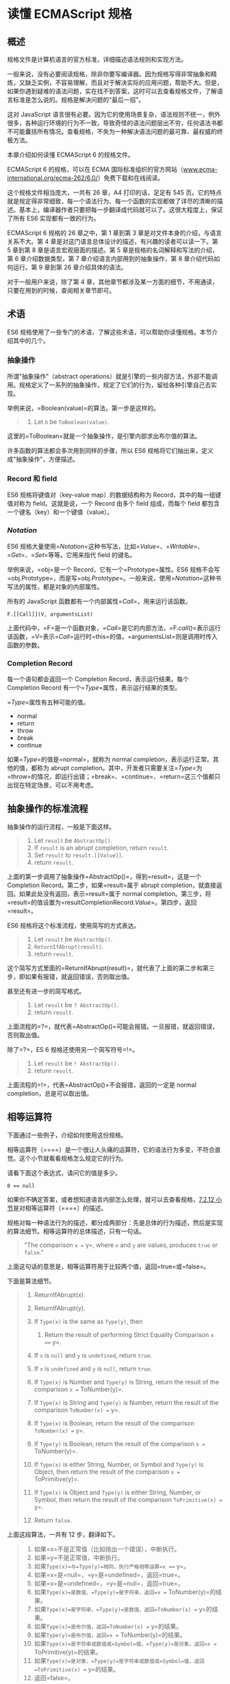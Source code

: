* 读懂 ECMAScript 规格
  :PROPERTIES:
  :CUSTOM_ID: 读懂-ecmascript-规格
  :END:

** 概述
   :PROPERTIES:
   :CUSTOM_ID: 概述
   :END:

规格文件是计算机语言的官方标准，详细描述语法规则和实现方法。

一般来说，没有必要阅读规格，除非你要写编译器。因为规格写得非常抽象和精炼，又缺乏实例，不容易理解，而且对于解决实际的应用问题，帮助不大。但是，如果你遇到疑难的语法问题，实在找不到答案，这时可以去查看规格文件，了解语言标准是怎么说的。规格是解决问题的"最后一招"。

这对 JavaScript
语言很有必要。因为它的使用场景复杂，语法规则不统一，例外很多，各种运行环境的行为不一致，导致奇怪的语法问题层出不穷，任何语法书都不可能囊括所有情况。查看规格，不失为一种解决语法问题的最可靠、最权威的终极方法。

本章介绍如何读懂 ECMAScript 6 的规格文件。

ECMAScript 6 的规格，可以在 ECMA
国际标准组织的官方网站（[[http://www.ecma-international.org/ecma-262/6.0/][www.ecma-international.org/ecma-262/6.0/]]）免费下载和在线阅读。

这个规格文件相当庞大，一共有 26 章，A4 打印的话，足足有 545
页。它的特点就是规定得非常细致，每一个语法行为、每一个函数的实现都做了详尽的清晰的描述。基本上，编译器作者只要把每一步翻译成代码就可以了。这很大程度上，保证了所有
ES6 实现都有一致的行为。

ECMAScript 6 规格的 26 章之中，第 1 章到第 3
章是对文件本身的介绍，与语言关系不大。第 4
章是对这门语言总体设计的描述，有兴趣的读者可以读一下。第 5 章到第 8
章是语言宏观层面的描述。第 5 章是规格的名词解释和写法的介绍，第 6
章介绍数据类型，第 7 章介绍语言内部用到的抽象操作，第 8
章介绍代码如何运行。第 9 章到第 26 章介绍具体的语法。

对于一般用户来说，除了第 4
章，其他章节都涉及某一方面的细节，不用通读，只要在用到的时候，查阅相关章节即可。

** 术语
   :PROPERTIES:
   :CUSTOM_ID: 术语
   :END:

ES6
规格使用了一些专门的术语，了解这些术语，可以帮助你读懂规格。本节介绍其中的几个。

*** 抽象操作
    :PROPERTIES:
    :CUSTOM_ID: 抽象操作
    :END:

所谓"抽象操作"（abstract
operations）就是引擎的一些内部方法，外部不能调用。规格定义了一系列的抽象操作，规定了它们的行为，留给各种引擎自己去实现。

举例来说，=Boolean(value)=的算法，第一步是这样的。

#+BEGIN_QUOTE

  1. Let =b= be =ToBoolean(value)=.
#+END_QUOTE

这里的=ToBoolean=就是一个抽象操作，是引擎内部求出布尔值的算法。

许多函数的算法都会多次用到同样的步骤，所以 ES6
规格将它们抽出来，定义成"抽象操作"，方便描述。

*** Record 和 field
    :PROPERTIES:
    :CUSTOM_ID: record-和-field
    :END:

ES6 规格将键值对（key-value map）的数据结构称为
Record，其中的每一组键值对称为 field。这就是说，一个 Record 由多个 field
组成，而每个 field 都包含一个键名（key）和一个键值（value）。

*** [[Notation]]
    :PROPERTIES:
    :CUSTOM_ID: notation
    :END:

ES6
规格大量使用=[[Notation]]=这种书写法，比如=[[Value]]=、=[[Writable]]=、=[[Get]]=、=[[Set]]=等等。它用来指代
field 的键名。

举例来说，=obj=是一个 Record，它有一个=Prototype=属性。ES6
规格不会写=obj.Prototype=，而是写=obj.[[Prototype]]=。一般来说，使用=[[Notation]]=这种书写法的属性，都是对象的内部属性。

所有的 JavaScript 函数都有一个内部属性=[[Call]]=，用来运行该函数。

#+BEGIN_EXAMPLE
    F.[[Call]](V, argumentsList)
#+END_EXAMPLE

上面代码中，=F=是一个函数对象，=[[Call]]=是它的内部方法，=F.[[call]]()=表示运行该函数，=V=表示=[[Call]]=运行时=this=的值，=argumentsList=则是调用时传入函数的参数。

*** Completion Record
    :PROPERTIES:
    :CUSTOM_ID: completion-record
    :END:

每一个语句都会返回一个 Completion Record，表示运行结果。每个 Completion
Record 有一个=[[Type]]=属性，表示运行结果的类型。

=[[Type]]=属性有五种可能的值。

- normal
- return
- throw
- break
- continue

如果=[[Type]]=的值是=normal=，就称为 normal
completion，表示运行正常。其他的值，都称为 abrupt
completion。其中，开发者只需要关注=[[Type]]=为=throw=的情况，即运行出错；=break=、=continue=、=return=这三个值都只出现在特定场景，可以不用考虑。

** 抽象操作的标准流程
   :PROPERTIES:
   :CUSTOM_ID: 抽象操作的标准流程
   :END:

抽象操作的运行流程，一般是下面这样。

#+BEGIN_QUOTE

  1. Let =result= be =AbstractOp()=.
  2. If =result= is an abrupt completion, return =result=.
  3. Set =result= to =result.[[Value]]=.
  4. return =result=.
#+END_QUOTE

上面的第一步调用了抽象操作=AbstractOp()=，得到=result=，这是一个
Completion Record。第二步，如果=result=属于 abrupt
completion，就直接返回。如果此处没有返回，表示=result=属于 normal
completion。第三步，将=result=的值设置为=resultCompletionRecord.[[Value]]=。第四步，返回=result=。

ES6 规格将这个标准流程，使用简写的方式表达。

#+BEGIN_QUOTE

  1. Let =result= be =AbstractOp()=.
  2. =ReturnIfAbrupt(result)=.
  3. return =result=.
#+END_QUOTE

这个简写方式里面的=ReturnIfAbrupt(result)=，就代表了上面的第二步和第三步，即如果有报错，就返回错误，否则取出值。

甚至还有进一步的简写格式。

#+BEGIN_QUOTE

  1. Let =result= be =? AbstractOp()=.
  2. return =result=.
#+END_QUOTE

上面流程的=?=，就代表=AbstractOp()=可能会报错。一旦报错，就返回错误，否则取出值。

除了=?=，ES 6 规格还使用另一个简写符号=!=。

#+BEGIN_QUOTE

  1. Let =result= be =! AbstractOp()=.
  2. return =result=.
#+END_QUOTE

上面流程的=!=，代表=AbstractOp()=不会报错，返回的一定是 normal
completion，总是可以取出值。

** 相等运算符
   :PROPERTIES:
   :CUSTOM_ID: 相等运算符
   :END:

下面通过一些例子，介绍如何使用这份规格。

相等运算符（====）是一个很让人头痛的运算符，它的语法行为多变，不符合直觉。这个小节就看看规格怎么规定它的行为。

请看下面这个表达式，请问它的值是多少。

#+BEGIN_EXAMPLE
    0 == null
#+END_EXAMPLE

如果你不确定答案，或者想知道语言内部怎么处理，就可以去查看规格，[[http://www.ecma-international.org/ecma-262/6.0/#sec-abstract-equality-comparison][7.2.12
小节]]是对相等运算符（====）的描述。

规格对每一种语法行为的描述，都分成两部分：先是总体的行为描述，然后是实现的算法细节。相等运算符的总体描述，只有一句话。

#+BEGIN_QUOTE
  "The comparison =x == y=, where =x= and =y= are values, produces
  =true= or =false=."
#+END_QUOTE

上面这句话的意思是，相等运算符用于比较两个值，返回=true=或=false=。

下面是算法细节。

#+BEGIN_QUOTE

  1.  ReturnIfAbrupt(x).
  2.  ReturnIfAbrupt(y).
  3.  If =Type(x)= is the same as =Type(y)=, then

      1. Return the result of performing Strict Equality Comparison
         =x === y=.

  4.  If =x= is =null= and =y= is =undefined=, return =true=.
  5.  If =x= is =undefined= and =y= is =null=, return =true=.
  6.  If =Type(x)= is Number and =Type(y)= is String, return the result
      of the comparison =x == ToNumber(y)=.
  7.  If =Type(x)= is String and =Type(y)= is Number, return the result
      of the comparison =ToNumber(x) == y=.
  8.  If =Type(x)= is Boolean, return the result of the comparison
      =ToNumber(x) == y=.
  9.  If =Type(y)= is Boolean, return the result of the comparison
      =x == ToNumber(y)=.
  10. If =Type(x)= is either String, Number, or Symbol and =Type(y)= is
      Object, then return the result of the comparison
      =x == ToPrimitive(y)=.
  11. If =Type(x)= is Object and =Type(y)= is either String, Number, or
      Symbol, then return the result of the comparison
      =ToPrimitive(x) == y=.
  12. Return =false=.
#+END_QUOTE

上面这段算法，一共有 12 步，翻译如下。

#+BEGIN_QUOTE

  1.  如果=x=不是正常值（比如抛出一个错误），中断执行。
  2.  如果=y=不是正常值，中断执行。
  3.  如果=Type(x)=与=Type(y)=相同，执行严格相等运算=x === y=。
  4.  如果=x=是=null=，=y=是=undefined=，返回=true=。
  5.  如果=x=是=undefined=，=y=是=null=，返回=true=。
  6.  如果=Type(x)=是数值，=Type(y)=是字符串，返回=x == ToNumber(y)=的结果。
  7.  如果=Type(x)=是字符串，=Type(y)=是数值，返回=ToNumber(x) == y=的结果。
  8.  如果=Type(x)=是布尔值，返回=ToNumber(x) == y=的结果。
  9.  如果=Type(y)=是布尔值，返回=x == ToNumber(y)=的结果。
  10. 如果=Type(x)=是字符串或数值或=Symbol=值，=Type(y)=是对象，返回=x == ToPrimitive(y)=的结果。
  11. 如果=Type(x)=是对象，=Type(y)=是字符串或数值或=Symbol=值，返回=ToPrimitive(x) == y=的结果。
  12. 返回=false=。
#+END_QUOTE

由于=0=的类型是数值，=null=的类型是
Null（这是规格[[http://www.ecma-international.org/ecma-262/6.0/#sec-terms-and-definitions-null-type][4.3.13
小节]]的规定，是内部 Type
运算的结果，跟=typeof=运算符无关）。因此上面的前 11
步都得不到结果，要到第 12 步才能得到=false=。

#+BEGIN_EXAMPLE
    0 == null // false
#+END_EXAMPLE

** 数组的空位
   :PROPERTIES:
   :CUSTOM_ID: 数组的空位
   :END:

下面再看另一个例子。

#+BEGIN_EXAMPLE
    const a1 = [undefined, undefined, undefined];
    const a2 = [, , ,];

    a1.length // 3
    a2.length // 3

    a1[0] // undefined
    a2[0] // undefined

    a1[0] === a2[0] // true
#+END_EXAMPLE

上面代码中，数组=a1=的成员是三个=undefined=，数组=a2=的成员是三个空位。这两个数组很相似，长度都是
3，每个位置的成员读取出来都是=undefined=。

但是，它们实际上存在重大差异。

#+BEGIN_EXAMPLE
    0 in a1 // true
    0 in a2 // false

    a1.hasOwnProperty(0) // true
    a2.hasOwnProperty(0) // false

    Object.keys(a1) // ["0", "1", "2"]
    Object.keys(a2) // []

    a1.map(n => 1) // [1, 1, 1]
    a2.map(n => 1) // [, , ,]
#+END_EXAMPLE

上面代码一共列出了四种运算，数组=a1=和=a2=的结果都不一样。前三种运算（=in=运算符、数组的=hasOwnProperty=方法、=Object.keys=方法）都说明，数组=a2=取不到属性名。最后一种运算（数组的=map=方法）说明，数组=a2=没有发生遍历。

为什么=a1=与=a2=成员的行为不一致？数组的成员是=undefined=或空位，到底有什么不同？

规格的[[http://www.ecma-international.org/ecma-262/6.0/#sec-array-initializer][12.2.5
小节《数组的初始化》]]给出了答案。

#+BEGIN_QUOTE
  "Array elements may be elided at the beginning, middle or end of the
  element list. Whenever a comma in the element list is not preceded by
  an AssignmentExpression (i.e., a comma at the beginning or after
  another comma), the missing array element contributes to the length of
  the Array and increases the index of subsequent elements. Elided array
  elements are not defined. If an element is elided at the end of an
  array, that element does not contribute to the length of the Array."
#+END_QUOTE

翻译如下。

#+BEGIN_QUOTE
  "数组成员可以省略。只要逗号前面没有任何表达式，数组的=length=属性就会加
  1，并且相应增加其后成员的位置索引。被省略的成员不会被定义。如果被省略的成员是数组最后一个成员，则不会导致数组=length=属性增加。"
#+END_QUOTE

上面的规格说得很清楚，数组的空位会反映在=length=属性，也就是说空位有自己的位置，但是这个位置的值是未定义，即这个值是不存在的。如果一定要读取，结果就是=undefined=（因为=undefined=在
JavaScript 语言中表示不存在）。

这就解释了为什么=in=运算符、数组的=hasOwnProperty=方法、=Object.keys=方法，都取不到空位的属性名。因为这个属性名根本就不存在，规格里面没说要为空位分配属性名(位置索引），只说要为下一个元素的位置索引加
1。

至于为什么数组的=map=方法会跳过空位，请看下一节。

** 数组的 map 方法
   :PROPERTIES:
   :CUSTOM_ID: 数组的-map-方法
   :END:

规格的[[http://www.ecma-international.org/ecma-262/6.0/#sec-array.prototype.map][22.1.3.15
小节]]定义了数组的=map=方法。该小节先是总体描述=map=方法的行为，里面没有提到数组空位。

后面的算法描述是这样的。

#+BEGIN_QUOTE

  1.  Let =O= be =ToObject(this value)=.
  2.  =ReturnIfAbrupt(O)=.
  3.  Let =len= be =ToLength(Get(O, "length"))=.
  4.  =ReturnIfAbrupt(len)=.
  5.  If =IsCallable(callbackfn)= is =false=, throw a TypeError
      exception.
  6.  If =thisArg= was supplied, let =T= be =thisArg=; else let =T= be
      =undefined=.
  7.  Let =A= be =ArraySpeciesCreate(O, len)=.
  8.  =ReturnIfAbrupt(A)=.
  9.  Let =k= be 0.
  10. Repeat, while =k= < =len=

      1. Let =Pk= be =ToString(k)=.
      2. Let =kPresent= be =HasProperty(O, Pk)=.
      3. =ReturnIfAbrupt(kPresent)=.
      4. If =kPresent= is =true=, then

         1. Let =kValue= be =Get(O, Pk)=.
         2. =ReturnIfAbrupt(kValue)=.
         3. Let =mappedValue= be =Call(callbackfn, T, «kValue, k, O»)=.
         4. =ReturnIfAbrupt(mappedValue)=.
         5. Let =status= be
            =CreateDataPropertyOrThrow (A, Pk, mappedValue)=.
         6. =ReturnIfAbrupt(status)=.

      5. Increase =k= by 1.

  11. Return =A=.
#+END_QUOTE

翻译如下。

#+BEGIN_QUOTE

  1.  得到当前数组的=this=对象
  2.  如果报错就返回
  3.  求出当前数组的=length=属性
  4.  如果报错就返回
  5.  如果 map 方法的参数=callbackfn=不可执行，就报错
  6.  如果 map
      方法的参数之中，指定了=this=，就让=T=等于该参数，否则=T=为=undefined=
  7.  生成一个新的数组=A=，跟当前数组的=length=属性保持一致
  8.  如果报错就返回
  9.  设定=k=等于 0
  10. 只要=k=小于当前数组的=length=属性，就重复下面步骤

      1. 设定=Pk=等于=ToString(k)=，即将=K=转为字符串
      2. 设定=kPresent=等于=HasProperty(O, Pk)=，即求当前数组有没有指定属性
      3. 如果报错就返回
      4. 如果=kPresent=等于=true=，则进行下面步骤

         1. 设定=kValue=等于=Get(O, Pk)=，取出当前数组的指定属性
         2. 如果报错就返回
         3. 设定=mappedValue=等于=Call(callbackfn, T, «kValue, k, O»)=，即执行回调函数
         4. 如果报错就返回
         5. 设定=status=等于=CreateDataPropertyOrThrow (A, Pk, mappedValue)=，即将回调函数的值放入=A=数组的指定位置
         6. 如果报错就返回

      5. =k=增加 1

  11. 返回=A=
#+END_QUOTE

仔细查看上面的算法，可以发现，当处理一个全是空位的数组时，前面步骤都没有问题。进入第
10 步中第 2
步时，=kPresent=会报错，因为空位对应的属性名，对于数组来说是不存在的，因此就会返回，不会进行后面的步骤。

#+BEGIN_EXAMPLE
    const arr = [, , ,];
    arr.map(n => {
      console.log(n);
      return 1;
    }) // [, , ,]
#+END_EXAMPLE

上面代码中，=arr=是一个全是空位的数组，=map=方法遍历成员时，发现是空位，就直接跳过，不会进入回调函数。因此，回调函数里面的=console.log=语句根本不会执行，整个=map=方法返回一个全是空位的新数组。

V8
引擎对=map=方法的[[https://github.com/v8/v8/blob/44c44521ae11859478b42004f57ea93df52526ee/src/js/array.js#L1347][实现]]如下，可以看到跟规格的算法描述完全一致。

#+BEGIN_EXAMPLE
    function ArrayMap(f, receiver) {
      CHECK_OBJECT_COERCIBLE(this, "Array.prototype.map");

      // Pull out the length so that modifications to the length in the
      // loop will not affect the looping and side effects are visible.
      var array = TO_OBJECT(this);
      var length = TO_LENGTH_OR_UINT32(array.length);
      return InnerArrayMap(f, receiver, array, length);
    }

    function InnerArrayMap(f, receiver, array, length) {
      if (!IS_CALLABLE(f)) throw MakeTypeError(kCalledNonCallable, f);

      var accumulator = new InternalArray(length);
      var is_array = IS_ARRAY(array);
      var stepping = DEBUG_IS_STEPPING(f);
      for (var i = 0; i < length; i++) {
        if (HAS_INDEX(array, i, is_array)) {
          var element = array[i];
          // Prepare break slots for debugger step in.
          if (stepping) %DebugPrepareStepInIfStepping(f);
          accumulator[i] = %_Call(f, receiver, element, i, array);
        }
      }
      var result = new GlobalArray();
      %MoveArrayContents(accumulator, result);
      return result;
    }
#+END_EXAMPLE
